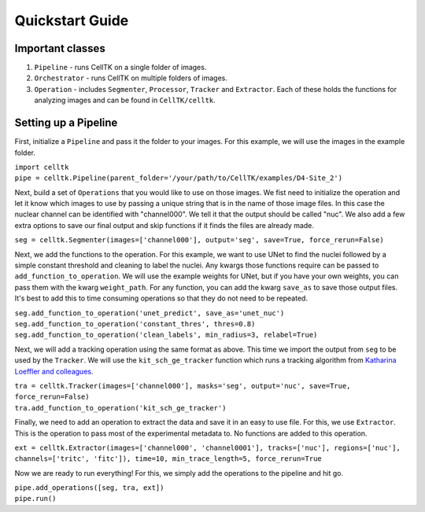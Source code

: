 Quickstart Guide
================

Important classes
------------------

#. ``Pipeline`` - runs CellTK on a single folder of images.
#. ``Orchestrator`` - runs CellTK on multiple folders of images.
#. ``Operation`` - includes ``Segmenter``, ``Processor``, ``Tracker`` and ``Extractor``. Each of these holds the functions for analyzing images and can be found in ``CellTK/celltk``.


Setting up a Pipeline
---------------------

First, initialize a ``Pipeline`` and pass it the folder to your images. For this example, we will use the images in the example folder.

| ``import celltk``
| ``pipe = celltk.Pipeline(parent_folder='/your/path/to/CellTK/examples/D4-Site_2')``

Next, build a set of ``Operations`` that you would like to use on those images. We fist need to initialize the operation and let it know which images to use by passing a unique string that is in the name of those image files. In this case the nuclear channel can be identified with "channel000". We tell it that the output should be called "nuc". We also add a few extra options to save our final output and skip functions if it finds the files are already made.

| ``seg = celltk.Segmenter(images=['channel000'], output='seg', save=True, force_rerun=False)``

Next, we add the functions to the operation. For this example, we want to use UNet to find the nuclei followed by a simple constant threshold and cleaning to label the nuclei. Any kwargs those functions require can be passed to ``add_function_to_operation``. We will use the example weights for UNet, but if you have your own weights, you can pass them with the kwarg ``weight_path``. For any function, you can add the kwarg ``save_as`` to save those output files. It's best to add this to time consuming operations so that they do not need to be repeated.

| ``seg.add_function_to_operation('unet_predict', save_as='unet_nuc')``
| ``seg.add_function_to_operation('constant_thres', thres=0.8)``
| ``seg.add_function_to_operation('clean_labels', min_radius=3, relabel=True)``

Next, we will add a tracking operation using the same format as above. This time we import the output from ``seg`` to be used by the ``Tracker``. We will use the ``kit_sch_ge_tracker`` function which runs a tracking algorithm from `Katharina Loeffler and colleagues`_.

| ``tra = celltk.Tracker(images=['channel000'], masks='seg', output='nuc', save=True, force_rerun=False)``
| ``tra.add_function_to_operation('kit_sch_ge_tracker')``

Finally, we need to add an operation to extract the data and save it in an easy to use file. For this, we use ``Extractor``. This is the operation to pass most of the experimental metadata to. No functions are added to this operation.

| ``ext = celltk.Extractor(images=['channel000', 'channel0001'], tracks=['nuc'],
                           regions=['nuc'], channels=['tritc', 'fitc']),
                           time=10, min_trace_length=5, force_rerun=True``

Now we are ready to run everything! For this, we simply add the operations to the pipeline and hit go.

| ``pipe.add_operations([seg, tra, ext])``
| ``pipe.run()``



.. _Katharina Loeffler and colleagues: https://git.scc.kit.edu/KIT-Sch-GE/2021-cell-tracking